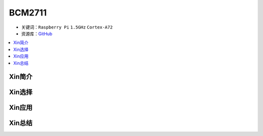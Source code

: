 
.. _bcm2711:

BCM2711
=============

* 关键词：``Raspberry Pi`` ``1.5GHz`` ``Cortex-A72``
* 资源库：`GitHub <https://github.com/SoCXin/BCM2711>`_

.. contents::
    :local:

Xin简介
-----------

Xin选择
-----------

.. image:: ./images/rpi.png

Xin应用
-----------


Xin总结
-----------



